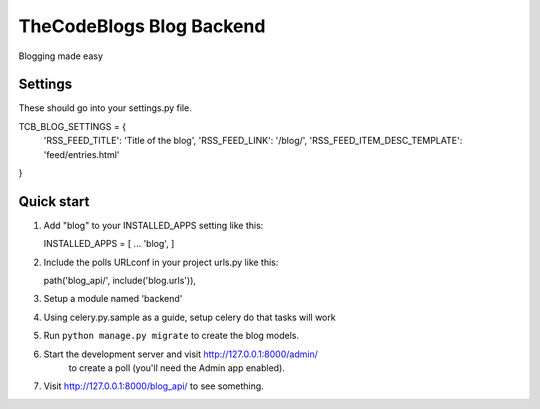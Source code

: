 =====
TheCodeBlogs Blog Backend
=====

Blogging made easy

Settings
-----------

These should go into your settings.py file.

TCB_BLOG_SETTINGS = {
    'RSS_FEED_TITLE': 'Title of the blog',
    'RSS_FEED_LINK': '/blog/',
    'RSS_FEED_ITEM_DESC_TEMPLATE': 'feed/entries.html'
}

Quick start
-----------

1. Add "blog" to your INSTALLED_APPS setting like this::

   INSTALLED_APPS = [
   ...
   'blog',
   ]

2. Include the polls URLconf in your project urls.py like this::

   path('blog_api/', include('blog.urls')),

3. Setup a module named 'backend'

4. Using celery.py.sample as a guide, setup celery do that tasks will work

5. Run ``python manage.py migrate`` to create the blog models.

6. Start the development server and visit http://127.0.0.1:8000/admin/
     to create a poll (you'll need the Admin app enabled).

7. Visit http://127.0.0.1:8000/blog_api/ to see something.
